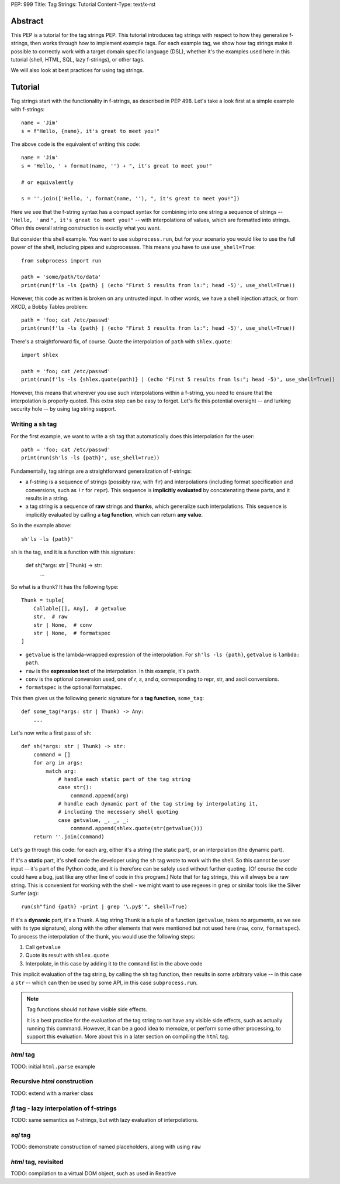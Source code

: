 PEP: 999
Title: Tag Strings: Tutorial
Content-Type: text/x-rst


Abstract
========

This PEP is a tutorial for the tag strings PEP. This tutorial introduces tag
strings with respect to how they generalize f-strings, then works through how to
implement example tags. For each example tag, we show how tag strings make it
possible to correctly work with a target domain specific language (DSL), whether
it's the examples used here in this tutorial (shell, HTML, SQL, lazy f-strings),
or other tags.

We will also look at best practices for using tag strings.


Tutorial
========

Tag strings start with the functionality in f-strings, as described in PEP 498.
Let's take a look first at a simple example with f-strings::

    name = 'Jim'
    s = f"Hello, {name}, it's great to meet you!"

The above code is the equivalent of writing this code::

    name = 'Jim'
    s = 'Hello, ' + format(name, '') + ", it's great to meet you!"
    
    # or equivalently
    
    s = ''.join(['Hello, ', format(name, ''), ", it's great to meet you!"])

Here we see that the f-string syntax has a compact syntax for combining into one
string a sequence of strings -- ``'Hello, '`` and ``", it's great to meet
you!"`` -- with interpolations of values, which are formatted into strings.
Often this overall string construction is exactly what you want.

But consider this shell example. You want to use ``subprocess.run``, but for
your scenario you would like to use the full power of the shell, including pipes
and subprocesses. This means you have to use ``use_shell=True``::

    from subprocess import run

    path = 'some/path/to/data'
    print(run(f'ls -ls {path} | (echo "First 5 results from ls:"; head -5)', use_shell=True))

However, this code as written is broken on any untrusted input. In other words,
we have a shell injection attack, or from XKCD, a Bobby Tables problem::

    path = 'foo; cat /etc/passwd'
    print(run(f'ls -ls {path} | (echo "First 5 results from ls:"; head -5)', use_shell=True))

There's a straightforward fix, of course. Quote the interpolation of ``path``
with ``shlex.quote``::

    import shlex

    path = 'foo; cat /etc/passwd'
    print(run(f'ls -ls {shlex.quote(path)} | (echo "First 5 results from ls:"; head -5)', use_shell=True))

However, this means that wherever you use such interpolations within a f-string,
you need to ensure that the interpolation is properly quoted. This extra step can
be easy to forget. Let's fix this potential oversight -- and lurking security
hole -- by using tag string support.

Writing a ``sh`` tag
--------------------

For the first example, we want to write a ``sh`` tag that automatically does this
interpolation for the user::

    path = 'foo; cat /etc/passwd'
    print(run(sh'ls -ls {path}', use_shell=True))

Fundamentally, tag strings are a straightforward generalization of f-strings:

* a f-string is a sequence of strings (possibly raw, with ``fr``) and
  interpolations (including format specification and conversions, such as ``!r``
  for ``repr``). This sequence is **implicitly evaluated** by concatenating these
  parts, and it results in a string.

* a tag string is a sequence of **raw** strings and **thunks**, which
  generalize such interpolations. This sequence is implicitly evaluated by calling a
  **tag function**, which can return **any value**.

So in the example above::

    sh'ls -ls {path}'

``sh`` is the tag, and it is a function with this signature:

    def sh(*args: str | Thunk) -> str:
        ...

So what is a thunk? It has the following type::

    Thunk = tuple[
        Callable[[], Any],  # getvalue
        str,  # raw
        str | None,  # conv
        str | None,  # formatspec
    ]

* ``getvalue`` is the lambda-wrapped expression of the interpolation. For
  ``sh'ls -ls {path}``, ``getvalue`` is ``lambda: path``.
* ``raw`` is the **expression text** of the interpolation. In this example, it's
  ``path``.
* ``conv`` is the optional conversion used, one of `r`, `s`, and `a`,
  corresponding to repr, str, and ascii conversions.
* ``formatspec`` is the optional formatspec.

This then gives us the following generic signature for a **tag function**,
``some_tag``::

    def some_tag(*args: str | Thunk) -> Any:
        ...

Let's now write a first pass of ``sh``::

    def sh(*args: str | Thunk) -> str:
        command = []
        for arg in args:
            match arg:
                # handle each static part of the tag string
                case str():
                    command.append(arg)
                # handle each dynamic part of the tag string by interpolating it,
                # including the necessary shell quoting
                case getvalue, _, _, _:
                    command.append(shlex.quote(str(getvalue()))
        return ''.join(command)

Let's go through this code: for each arg, either it's a string (the static
part), or an interpolation (the dynamic part).

If it's a **static** part, it's shell code the developer using the ``sh`` tag
wrote to work with the shell. So this cannot be user input -- it's part of the
Python code, and it is therefore can be safely used without further quoting. (Of
course the code could have a bug, just like any other line of code in this
program.) Note that for tag strings, this will always be a raw string. This is
convenient for working with the shell - we might want to use regexes in ``grep``
or similar tools like the Silver Surfer (``ag``)::

    run(sh"find {path} -print | grep '\.py$'", shell=True)

If it's a **dynamic** part, it's a ``Thunk``. A tag string ``Thunk`` is a
tuple of a function (``getvalue``, takes no arguments, as we see with its type
signature), along with the other elements that were mentioned but not used here
(``raw``, ``conv``, ``formatspec``). To process the interpolation of the thunk,
you would use the following steps::

1. Call ``getvalue``
2. Quote its result with ``shlex.quote``
3. Interpolate, in this case by adding it to the ``command`` list in the above code

This implicit evaluation of the tag string, by calling the ``sh`` tag function,
then results in some arbitrary value -- in this case a ``str`` -- which can then
be used by some API, in this case ``subprocess.run``.

.. note:: Tag functions should not have visible side effects.

    It is a best practice for the evaluation of the tag string to not have any
    visible side effects, such as actually running this command. However, it can
    be a good idea to memoize, or perform some other processing, to support this
    evaluation. More about this in a later section on compiling the ``html`` tag.

`html` tag
----------

TODO: initial ``html.parse`` example

Recursive `html` construction
-----------------------------

TODO: extend with a marker class

`fl` tag - lazy interpolation of f-strings
------------------------------------------

TODO: same semantics as f-strings, but with lazy evaluation of interpolations.

`sql` tag
---------

TODO: demonstrate construction of named placeholders, along with using ``raw``

`html` tag, revisited
---------------------

TODO: compilation to a virtual DOM object, such as used in Reactive
